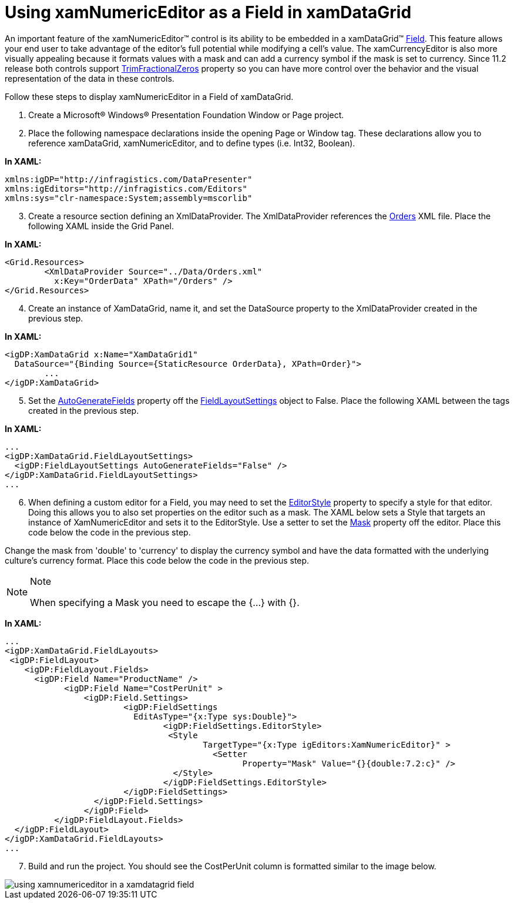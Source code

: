 ﻿////

|metadata|
{
    "name": "xamnumericeditor-using-xamnumericeditor-as-a-field-in-xamdatagrid",
    "controlName": ["xamNumericEditor"],
    "tags": ["Grids","How Do I"],
    "guid": "{FF5CCA56-D3B3-4D8C-811D-77D0C69DB576}",  
    "buildFlags": [],
    "createdOn": "2012-09-05T19:05:30.2369781Z"
}
|metadata|
////

= Using xamNumericEditor as a Field in xamDataGrid

An important feature of the xamNumericEditor™ control is its ability to be embedded in a xamDataGrid™ link:{ApiPlatform}datapresenter{ApiVersion}~infragistics.windows.datapresenter.field.html[Field]. This feature allows your end user to take advantage of the editor's full potential while modifying a cell's value. The xamCurrencyEditor is also more visually appealing because it formats values with a mask and can add a currency symbol if the mask is set to currency. Since 11.2 release both controls support link:{ApiPlatform}editors{ApiVersion}~infragistics.windows.editors.xammaskededitor~trimfractionalzeros.html[TrimFractionalZeros] property so you can have more control over the behavior and the visual representation of the data in these controls.

Follow these steps to display xamNumericEditor in a Field of xamDataGrid.

[start=1]
. Create a Microsoft® Windows® Presentation Foundation Window or Page project.
[start=2]
. Place the following namespace declarations inside the opening Page or Window tag. These declarations allow you to reference xamDataGrid, xamNumericEditor, and to define types (i.e. Int32, Boolean).

*In XAML:*

----
xmlns:igDP="http://infragistics.com/DataPresenter"
xmlns:igEditors="http://infragistics.com/Editors"
xmlns:sys="clr-namespace:System;assembly=mscorlib"
----

[start=3]
. Create a resource section defining an XmlDataProvider. The XmlDataProvider references the link:resources-orders.html[Orders] XML file. Place the following XAML inside the Grid Panel.

*In XAML:*

----
<Grid.Resources>
        <XmlDataProvider Source="../Data/Orders.xml" 
          x:Key="OrderData" XPath="/Orders" />
</Grid.Resources>
----

[start=4]
. Create an instance of XamDataGrid, name it, and set the DataSource property to the XmlDataProvider created in the previous step.

*In XAML:*

----
<igDP:XamDataGrid x:Name="XamDataGrid1" 
  DataSource="{Binding Source={StaticResource OrderData}, XPath=Order}">
        ...      
</igDP:XamDataGrid>
----

[start=5]
. Set the link:{ApiPlatform}datapresenter{ApiVersion}~infragistics.windows.datapresenter.fieldlayoutsettings~autogeneratefields.html[AutoGenerateFields] property off the link:{ApiPlatform}datapresenter{ApiVersion}~infragistics.windows.datapresenter.fieldlayoutsettings.html[FieldLayoutSettings] object to False. Place the following XAML between the tags created in the previous step.

*In XAML:*

----
...
<igDP:XamDataGrid.FieldLayoutSettings>
  <igDP:FieldLayoutSettings AutoGenerateFields="False" />
</igDP:XamDataGrid.FieldLayoutSettings>
...
----

[start=6]
. When defining a custom editor for a Field, you may need to set the link:{ApiPlatform}datapresenter{ApiVersion}~infragistics.windows.datapresenter.fieldsettings~editorstyle.html[EditorStyle] property to specify a style for that editor. Doing this allows you to also set properties on the editor such as a mask. The XAML below sets a Style that targets an instance of XamNumericEditor and sets it to the EditorStyle. Use a setter to set the link:{ApiPlatform}editors{ApiVersion}~infragistics.windows.editors.xammaskededitor~mask.html[Mask] property off the editor. Place this code below the code in the previous step.

Change the mask from 'double' to 'currency' to display the currency symbol and have the data formatted with the underlying culture's currency format. Place this code below the code in the previous step.

.Note
[NOTE]
====
When specifying a Mask you need to escape the {...} with {}.
====

*In XAML:*

----
...
<igDP:XamDataGrid.FieldLayouts>
 <igDP:FieldLayout>
    <igDP:FieldLayout.Fields> 
      <igDP:Field Name="ProductName" />
            <igDP:Field Name="CostPerUnit" >
                <igDP:Field.Settings>
                        <igDP:FieldSettings 
                          EditAsType="{x:Type sys:Double}">
                                <igDP:FieldSettings.EditorStyle>
                                 <Style 
                                        TargetType="{x:Type igEditors:XamNumericEditor}" >
                                          <Setter 
                                                Property="Mask" Value="{}{double:7.2:c}" />
                                  </Style>
                                </igDP:FieldSettings.EditorStyle>
                        </igDP:FieldSettings>                
                  </igDP:Field.Settings>
                </igDP:Field>
          </igDP:FieldLayout.Fields>
  </igDP:FieldLayout>
</igDP:XamDataGrid.FieldLayouts>
...
----

[start=7]
. Build and run the project. You should see the CostPerUnit column is formatted similar to the image below.

image::images/xamNumericEditor_Using_xamNumericEditor_as_a_Field_in_xamDataGrid_01.png[using xamnumericeditor in a xamdatagrid field]